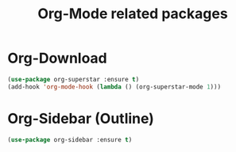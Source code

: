 #+TITLE: Org-Mode related packages
* Org-Download
#+BEGIN_SRC emacs-lisp
  (use-package org-superstar :ensure t)
  (add-hook 'org-mode-hook (lambda () (org-superstar-mode 1)))
#+END_SRC
* Org-Sidebar (Outline)
#+BEGIN_SRC emacs-lisp
  (use-package org-sidebar :ensure t)
#+END_SRC
